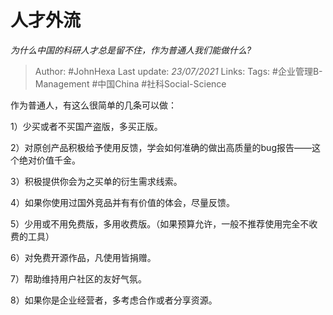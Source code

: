 * 人才外流
  :PROPERTIES:
  :CUSTOM_ID: 人才外流
  :END:

/为什么中国的科研人才总是留不住，作为普通人我们能做什么?/

#+BEGIN_QUOTE
  Author: #JohnHexa Last update: /23/07/2021/ Links: Tags:
  #企业管理B-Management #中国China #社科Social-Science
#+END_QUOTE

作为普通人，有这么很简单的几条可以做：

1）少买或者不买国产盗版，多买正版。

2）对原创产品积极给予使用反馈，学会如何准确的做出高质量的bug报告------这个绝对价值千金。

3）积极提供你会为之买单的衍生需求线索。

4）如果你使用过国外竞品并有有价值的体会，尽量反馈。

5）少用或不用免费版，多用收费版。（如果预算允许，一般不推荐使用完全不收费的工具）

6）对免费开源作品，凡使用皆捐赠。

7）帮助维持用户社区的友好气氛。

8）如果你是企业经营者，多考虑合作或者分享资源。
